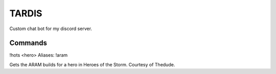 TARDIS
======

Custom chat bot for my discord server.

Commands
--------

!hots <hero>
Aliases: !aram

Gets the ARAM builds for a hero in Heroes of the Storm. Courtesy of Thedude.

